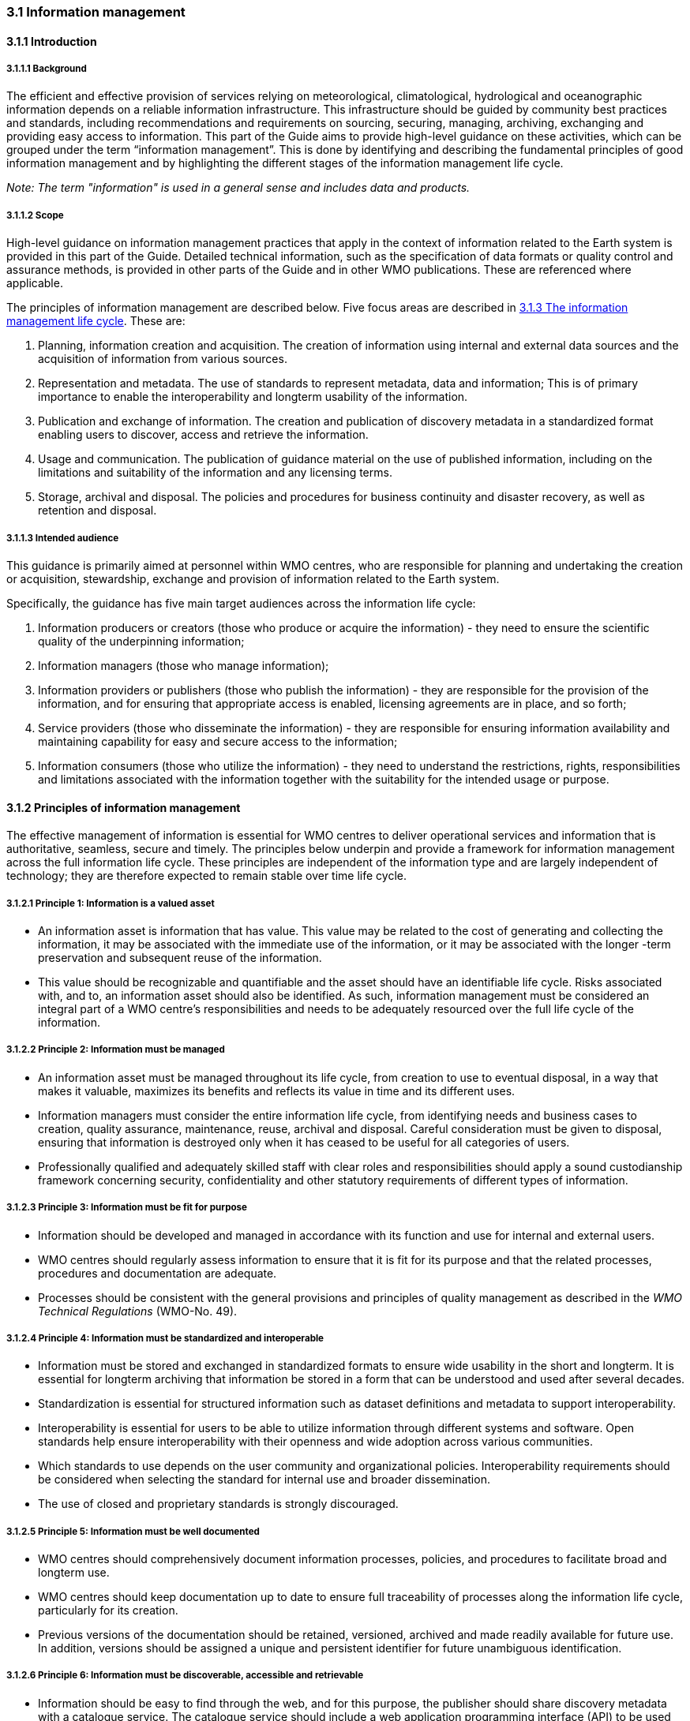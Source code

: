=== 3.1 Information management

==== 3.1.1 Introduction

===== 3.1.1.1 Background

The efficient and effective provision of services relying on meteorological, climatological, hydrological and oceanographic information depends on a reliable information infrastructure. This infrastructure should be guided by community best practices and standards, including recommendations and requirements on sourcing, securing, managing, archiving, exchanging and providing easy access to information. This part of the Guide aims to provide high-level guidance on these activities, which can be grouped under the term “information management”. This is done by identifying and describing the fundamental principles of good information management and by highlighting the different stages of the information management life cycle.

_Note: The term "information" is used in a general sense and includes data and products._

===== 3.1.1.2 Scope

High-level guidance on information management practices that apply in the context of information related to the Earth system is provided in this part of the Guide. Detailed technical information, such as the specification of data formats or quality control and assurance methods, is provided in other parts of the Guide and in other WMO publications.  These are referenced where applicable.

The principles of information management are described below. Five focus areas are described in <<_3_1_3_the_information_management_life_cycle>>. These are: 

1. Planning, information creation and acquisition. The creation of information using internal and external data sources and the acquisition of information from various sources.
2. Representation and metadata. The use of standards to represent metadata, data and information; This is of primary importance to enable the interoperability and longterm usability of the information.
3. Publication and exchange of information. The creation and publication of discovery metadata in a standardized format enabling users to discover, access and retrieve the information.
4. Usage and communication. The publication of guidance material on the use of published information, including on the limitations and suitability of the information and any licensing terms.
5. Storage, archival and disposal. The policies and procedures for business continuity and disaster recovery, as well as retention and disposal.

===== 3.1.1.3 Intended audience

This guidance is primarily aimed at personnel within WMO centres, who are responsible for planning and undertaking the creation or acquisition, stewardship, exchange and provision of information related to the Earth system.

Specifically, the guidance has five main target audiences across the information life cycle:

1. Information producers or creators (those who produce or acquire the information) - they need to ensure the scientific quality of the underpinning information;
2. Information managers (those who manage information);
3. Information providers or publishers (those who publish the information) - they are responsible for the provision of the information, and for ensuring that appropriate access is enabled, licensing agreements are in place, and so forth;
4. Service providers (those who disseminate the information) - they are responsible for ensuring information availability and maintaining capability for easy and secure access to the information;
5. Information consumers (those who utilize the information) - they need to understand the restrictions, rights, responsibilities and limitations associated with the information together with the suitability for the intended usage or purpose.

==== 3.1.2 Principles of information management

The effective management of information is essential for WMO centres to deliver operational services and information that is authoritative, seamless, secure and timely. The principles below underpin and provide a framework for information management across the full information life cycle. These principles are independent of the information type and are largely independent of technology; they are therefore expected to remain stable over time life cycle.

===== 3.1.2.1  Principle 1: Information is a valued asset
* An information asset is information that has value. This value may be related to the cost of generating and collecting the information, it may be associated with the immediate use of the information, or it may be associated with the longer -term preservation and subsequent reuse of the information.
* This value should be recognizable and quantifiable and the asset should have an identifiable life cycle. Risks associated with, and to, an information asset should also be identified. As such, information management must be considered an integral part of a WMO centre’s responsibilities and needs to be adequately resourced over the full life cycle of the information.

===== 3.1.2.2 Principle 2: Information must be managed

* An information asset must be managed throughout its life cycle, from creation to use to eventual disposal, in a way that makes it valuable, maximizes its benefits and reflects its value in time and its different uses.
* Information managers must consider the entire information life cycle, from identifying needs and business cases to creation, quality assurance, maintenance, reuse, archival and disposal. Careful consideration must be given to disposal, ensuring that information is destroyed only when it has ceased to be useful for all categories of users.
* Professionally qualified and adequately skilled staff with clear roles and responsibilities should apply a sound custodianship framework concerning security, confidentiality and other statutory requirements of different types of information.

===== 3.1.2.3 Principle 3: Information must be fit for purpose

* Information should be developed and managed in accordance with its function and use for internal and external users.
* WMO centres should regularly assess information to ensure that it is fit for its purpose and that the related processes, procedures and documentation are adequate.
* Processes should be consistent with the general provisions and principles of quality management as described in the _WMO Technical Regulations_ (WMO-No. 49).

===== 3.1.2.4 Principle 4: Information must be standardized and interoperable

* Information must be stored and exchanged in standardized formats to ensure wide usability in the short and longterm. It is essential for longterm archiving that information be stored in a form that can be understood and used after several decades.
* Standardization is essential for structured information such as dataset definitions and metadata to support interoperability.
* Interoperability is essential for users to be able to utilize information through different systems and software. Open standards help ensure interoperability with their openness and wide adoption across various communities.
* Which standards to use depends on the user community and organizational policies. Interoperability requirements should be considered when selecting the standard for internal use and broader dissemination.
* The use of closed and proprietary standards is strongly discouraged.

===== 3.1.2.5 Principle 5: Information must be well documented

* WMO centres should comprehensively document information processes, policies, and procedures to facilitate broad and longterm use.
* WMO centres should keep documentation up to date to ensure full traceability of processes along the information life cycle, particularly for its creation.
* Previous versions of the documentation should be retained, versioned, archived and made readily available for future use. In addition, versions should be assigned a unique and persistent identifier for future unambiguous identification.

===== 3.1.2.6 Principle 6: Information must be discoverable, accessible and retrievable

* Information should be easy to find through the web, and for this purpose, the publisher should share discovery metadata with a catalogue service. The catalogue service should include a web application programming interface (API) to be used by other applications in order to offer user-tailored search portals.
* For information to be easily retrievable once discovered, it should be accessible using standard data exchange protocols.

===== 3.1.2.7 Principle 7: Information should be reusable

* In order to maximize the economic benefits of an information asset it should be made as widely available and as accessible as possible.
* Resolution 1 (Cg-Ext(2021)) encourages the reuse of data and information through the open and unrestricted exchange of core WMO data. WMO encourages the free and unrestricted exchange of information in all circumstances.
* The publisher should provide an explicit and well-defined licence for each information item or dataset as part of the associated metadata.
* The Findable, Accessible, Interoperable and Reusable (FAIR) data principles promote open data with the ultimate goal of optimizing the reuse of data. These principles should be followed where possible.

_Note: Information on the FAIR data principles can be found at: FAIR Principles - GO FAIR_footnote:[https://go-fair.org]

===== 3.1.2.8 Principle 8: Information management is subject to accountability and governance.

* Information management processes must be governed as the information moves through its life cycle. All information must have a designated owner, steward, curator and custodian. These roles may be invested in the same person but should be clearly defined at the time of creation. A WMO centre with responsibility of managing information must ensure:
** The implementation of general information management practices, procedures and protocols, including well-defined roles, responsibilities and restrictions on managing the information;
** The definition and enforcement of appropriate retention policy, taking into account stakeholder needs and variations in value over the information life cycle;
** The establishment of licensing and the definition and enforcement of any access restrictions.
** The designated owner should have budget and decision-making authority with respect to preservation and data usage, including the authority to pass ownership to another entity.

==== 3.1.3 The information management life cycle

===== 3.1.3.1 Overview

All information should be subject to a well -defined and documented life cycle. The governance of this process is often referred to as the information management life cycle; it helps organizations manage information from planning, creation and acquisition through usage and exchange to archival and disposal.

The following sections describe two overarching themes, governance and documentation, which apply to all stages of the information life cycle; these sections provide high -level guidance and are split into five aspects:

* Planning, creation and acquisition;
* Representation and metadata;
* Publication and exchange;
* Usage and communication;
* Storage, archival and disposal.

Governance covers the rules that apply to managing information in a secure and transparent manner; documentation covers the act of recording the reasons for, and details of, all operations in the information management process.

===== 3.1.3.2 Overarching requirements

====== 3.1.3.2.1 Governance

* Information management governance defines a set of organizational procedures, policies and processes for the management of information. This includes defining accountabilities and compliance mechanisms.
* Effective governance helps ensure that all aspects of the information management process are conducted in a rigorous, standardized and transparent manner and that the information is secure, accessible and usable.
* WMO centres should establish a board or leadership group to develop and regularly review such a governance structure and ensure compliance with its requirements.

====== 3.1.3.2.2 Documentation

* Documentation describing the who, what, why, when, where and how with respect to the various actions that are undertaken in the management of information is required to ensure the traceability and integrity of the information and to ensure operations can continue if key staff leave.
* This documentation is required for all aspects of the information life cycle and should be clear, well -communicated, regularly updated and easy to find. Guidance relating to the documentation should be provided to new staff taking on responsibilities for information management and be a key component of training.

===== 3.1.3.3 Aspects of the information management life cycle

====== 3.1.3.3.1 Planning, information creation and acquisition

Before the creation or acquisition of new information a business case and an information management plan should be developed, covering both the input information sources and any derived information. The plans should include:

* Why the information is required;
* How it will be collected or created;
* How it will be stored;
* Whether it will be exchanged with other users and under what policy;
* Where it should be submitted for longterm archival;
* Key roles and responsibilities associated with the management of the information.

For externally sourced data the plans should include where the information has come from and what the licensing terms are.

Once information has been acquired it should be checked to ensure that the contents and format are as expected. This may be done using a compliance checker or validation service. Once these checks have been performed the information content should also undergo quality control checks using well documented procedures to identify any issues. A record of the checks should be kept and any issues detected should be documented and sent back to the originators. It is also important to subscribe to updates from originators so any issues identified externally can be taken into account.

Information created rather than acquired should undergo the same processes as the acquired information. Information created should undergo quality control and the resulting files should be checked against the specified format requirements. The results of the processes and checks should be documented.

To ensure traceability and reproducibility the information and documents at this, and subsequent stages, should be version controlled and clearly labelled with version information. Similarly, software, or computer code, used to generate or process information should be version controlled with the version information recorded in the documentation and metadata. Where possible, software should be maintained within a code repository.

====== 3.1.3.3.2 Representation and metadata

The formats used to store and exchange information should be standardized to ensure its usability in both the short and the longterm. It is essential that the information be accessible many years after archival if required. To ensure this usability, the format and version of the information should be recorded in the information metadata record and included within the information itself where the format allows.

Information exchanged on the WIS and between WMO centres is standardized through the use of the formats specified in the _Manual on Codes_ (WMO-No. 306), Volume I.2 and the _Manual on WIS_, Volume II. These include the GRIB and BUFR formats for numerical weather prediction products and observational data and the WMO Core Metadata Profile for discovery, access and retrieval metadata. The format for the exchange of station and instrumental metadata, WIGOS Metadata Data Representation, is defined in the https://library.wmo.int/records/item/35769-manual-on-codes-volume-i-3-international-codes?offset=2[_Manual on Codes_] (WMO-No. 306), Volume I.3.

These formats have been developed within the WMO community to enable the efficient exchange of information between WMO centres and to enable the information to be interoperable between centres and systems. The formats, including detailed technical information, have also been published openly through the WMO manuals, permitting other communities to use the formats and the information and promoting the reuse of the information.

The WMO formats specified in the manuals are subject to strong governance processes, and changes to the formats can be traced through the versions of the manuals. The code tables and controlled vocabularies are also maintained in a code repository. To enable future reuse, the technical information, including detailed format specifications, should be archived alongside information for future access. This includes any controlled vocabulary, such as BUFR tables or WIGOS metadata code lists, associated with the format.

====== 3.1.3.3.3 Publication and exchange of information

To maximize the benefits and return on investment in the acquisition and generation of information there needs to be a clear method as to how the information will be published, exchanged and accessed by users.

Information is published on WIS through the creation of discovery metadata records. These records are publicly searchable and retrievable via WMO cataloguing services, providing access to the records via the web and via a web application programming interface (API). The metadata records should include information on how to access the described datasets and services (see _Manual on WIS_, Volume II – Appendix F: WMO Core Metadata Profile) and how to subscribe to receive updates and new data.

Technical regulations are provided in the _Manual on WIS_, Volume II. Before exchange and publication, the metadata should be assessed using the WMO Core Metadata Profile KPIs to ensure usable and high -quality metadata in addition to metadata that conforms to the technical standard.

The web standards and protocols used should be adequately documented to enable users to find and retrieve the information. This should be possible both manually and automatically via machine-to-machine interfaces and should be standardized between centres.

Updates to the information exchanged on WIS, including the publication of new information or the cessation of previously exchanged information, is published in the WMO Operational Newsletter.

_Note: The newsletter is available from: https://community.wmo.int/news/operational-newsletter_

====== 3.1.3.3.4 Usage and communication

For information to have value, it must inform users, aid knowledge discovery and have an impact through informed decision -making. Ensuring that the user can make effective use of the information is an important step in the information management life cycle. This is accomplished in two ways:

1. By providing suitable information within the discovery metadata, enabling users to discover and access the information - including licensing information - and to assess whether it meets their requirements;
2. By providing user guides and documentation on the suitability of the information for different uses, including any technical caveats or restrictions on the use of the information.

For common types of information, the guides may be generic or link to standard documentation. Information on the observations available from the WIGOS is provided within the https://library.wmo.int/idurl/4/55063[_Manual on the WMO Integrated Global Observing System_] (WMO-No. 1160) and the https://library.wmo.int/idurl/4/55696[_Guide to the WMO Integrated Global Observing System_] (WMO-No. 1165). This includes information on the expected uses and quality of the data. Similarly, information on the data and products available through the WMO Integrated Processing and Prediction System is provided in the https://library.wmo.int/idurl/4/35703[_Manual on the WMO Integrated Processing and Prediction System_] (formerly Manual on the Global Data Processing and Forecasting System) (WMO-No. 485).

For non-standard and specialist products targeted user guides may be more appropriate. These should be accessible and retrievable via a link within the discovery metadata and should include a plain text summary for the non-technical user. Any user guide should be in addition to the technical documentation described under <<_3_1_3_3_1_planning_information_creation_and_acquisition>>.

Updates and the availability of new information should be announced and published via the WMO Operational Newsletter (see <<_3_1_3_3_3_publication_and_exchange_of_information>>). Other communication methods may also be used but these should not be in place of the operational newsletter. It is also recommended that users be allowed to subscribe to the newsletter to receive updates directly.

The discovery metadata should include a valid point of contact, enabling users to provide feedback and ask questions about the information provided.

====== 3.1.3.3.5 Storage, archival and disposal

The type of storage used should be appropriate to the type of information stored. Core information exchanged operationally should be stored and made available via high-availability and low latency media and services. For some operation critical information, such as hazard warnings, there is a requirement for the end-to-end global distribution of the information to be completed in two minutes. For other operational data there is a requirement for the global exchange to be completed in 15 minutes.

The storage requirements for non-operational services and information may be different but the guidance provided in this section applies equally. Further information on the performance requirements is provided within the WIS2 technical specifications listed in the _Manual on WIS_, Volume II.

Backup policies and data recovery plans should be documented as part of the information management plan. They should be implemented either before or when the information is created or acquired and should include both the information and the associated metadata. The backup and recovery process should be routinely tested.

Business rules governing access to, and modification of the information should be clearly documented in the information management plan. These must include the clear specification of the roles and responsibilities of those managing the information. Information on who can authorize the archival and disposal of the information and the processes for doing so should be included. The roles associated with an information resource are standardized as part of the WMO Core Metadata Profile.

The archival and longterm preservation of an information resource should be identified and included in the information management plan. This may be at a national data centre and/or a WMO centre. WMO centres are recommended for globally exchanged core data and include those centres contributing to the Global Atmosphere Watch, the Global Climate Observing System and Marine Climate Data System (see https://library.wmo.int/idurl/4/41592[_Manual on Marine Meteorological Services_] (WMO-No. 558), Volume II, as well as the WMO World Data Centres and those defined in the _Manual on WIS_, Volume II and those defined in the _Manual on the WMO Integrated Processing and Prediction System_ (formerly _Manual on the Global Data Processing and Forecasting System_) (WMO-No. 485).

Earth system information, especially observational data, is often irreplaceable. Other information, while technically replaceable, is often costly to produce and therefore not easily replaceable. This includes outputs from numerical models and simulations. Before an information resource is marked for disposal careful consideration must be given to whether longterm archival or disposal is more appropriate. This consideration must follow a clearly defined process documented in the information management plan.

When an information resource is marked for disposal the reasons for disposal, including the outcome of the consultation with stakeholders and users, must clearly be documented. The disposal must be authorized by the identified owner and custodian of the information. Information relating to the disposal must be included in the metadata associated with the information resource. The metadata must be retained for future reference.

==== 3.1.4 Other considerations

===== 3.1.4.1 Technology and technology migration

Information managers must be aware of the need to ensure that the technologies, hardware and software used do not become obsolete, and they must be aware of emerging data issues. This topic is discussed further in the https://library.wmo.int/idurl/4/56904[_WMO Guidelines on Emerging Data Issues_] (WMO-No. 1239).

===== 3.1.4.2 Information security

Further information on information security and best practices can be found in the https://library.wmo.int/idurl/4/51145[_Guide to Information Technology Security_] (WMO-No. 1115).
